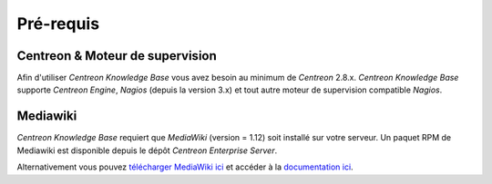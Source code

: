 ==========
Pré-requis
==========

********************************
Centreon & Moteur de supervision
********************************

Afin d'utiliser *Centreon Knowledge Base* vous avez besoin au minimum de *Centreon* 2.8.x.
*Centreon Knowledge Base* supporte *Centreon Engine*, *Nagios* (depuis la version 3.x) et tout autre moteur de supervision compatible *Nagios*.

*********
Mediawiki
*********

*Centreon Knowledge Base* requiert que *MediaWiki* (version = 1.12) soit installé sur votre serveur.
Un paquet RPM de Mediawiki est disponible depuis le dépôt *Centreon Enterprise Server*.

Alternativement vous pouvez `télécharger MediaWiki ici <http://www.mediawiki.org/wiki/MediaWiki>`_
et accéder à la `documentation ici <http://www.mediawiki.org/wiki/User_hub>`_.